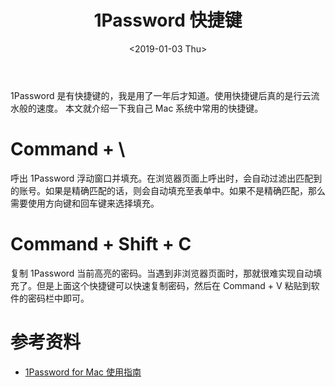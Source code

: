 #+title: 1Password 快捷键
#+date: <2019-01-03 Thu>

1Password 是有快捷键的，我是用了一年后才知道。使用快捷键后真的是行云流水般的速度。
本文就介绍一下我自己 Mac 系统中常用的快捷键。

* Command + \ 
呼出 1Password 浮动窗口并填充。在浏览器页面上呼出时，会自动过滤出匹配到的账号。如果是精确匹配的话，则会自动填充至表单中。如果不是精确匹配，那么需要使用方向键和回车键来选择填充。

* Command + Shift + C 
复制 1Password 当前高亮的密码。当遇到非浏览器页面时，那就很难实现自动填充了。但是上面这个快捷键可以快速复制密码，然后在 Command + V 粘贴到软件的密码栏中即可。

* 参考资料
- [[https://sspai.com/post/35195][1Password for Mac 使用指南]]
